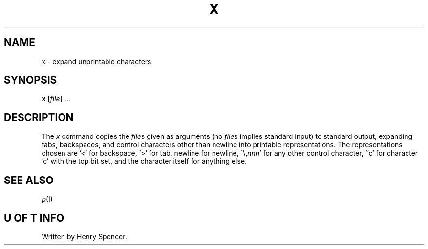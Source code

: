 .TH X I 28/Nov/1977
.SH NAME
x \- expand unprintable characters
.SH SYNOPSIS
.B x
.RI [ file ]
\&...
.SH DESCRIPTION
The
.I x
command copies the
.IR file s
given as arguments (no
.IR file s
implies standard input)
to standard output, expanding tabs, backspaces, and control characters
other than newline into printable representations.
The representations chosen are '<' for backspace, '>' for tab,
newline for newline,
.RI \'\\ nnn '
for any other control character,
\&'`c' for character 'c' with the top bit set,
and the character itself for anything else.
.SH "SEE ALSO"
.IR p (I)
.SH "U OF T INFO"
Written by Henry Spencer.

